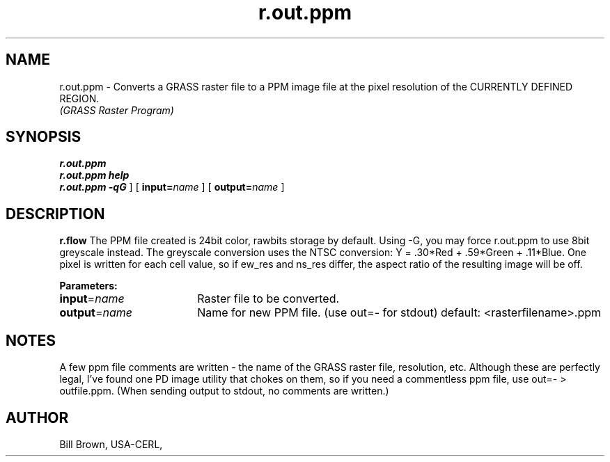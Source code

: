 .TH r.out.ppm
.SH NAME
r.out.ppm \- Converts a GRASS raster file to a PPM image file
at the pixel resolution of the CURRENTLY DEFINED REGION.
.br
\fI(GRASS Raster Program)\fR
.SH SYNOPSIS
.B r.out.ppm
.br
.B r.out.ppm help
.br
.B r.out.ppm
.[
.BI -qG
]
[
.BI input= name
]
[
.BI output= name
]

.SH DESCRIPTION
.LP
.B r.flow
The PPM file created is 24bit color, rawbits storage by default.
Using -G, you may force r.out.ppm to use 8bit greyscale instead.
The greyscale conversion uses the NTSC conversion:
Y = .30*Red + .59*Green + .11*Blue.  One pixel is written for each 
cell value, so if ew_res and ns_res differ, the aspect ratio of the 
resulting image will be off.
.LP
\fBParameters:\fR

.IP \fBinput\fR=\fIname\fR 18
Raster file to be converted.

.IP \fBoutput\fR=\fIname\fR 18
Name for new PPM file. (use out=- for stdout) default: <rasterfilename>.ppm

.SH NOTES

A few ppm file comments are written - the name of the GRASS
raster file, resolution, etc.  Although these are perfectly legal,
I've found one PD image utility that chokes on them, so if you need 
a commentless ppm file, use out=- > outfile.ppm. (When sending 
output to stdout, no comments are written.)
.LP

.SH AUTHOR
.br
Bill Brown, USA-CERL,
